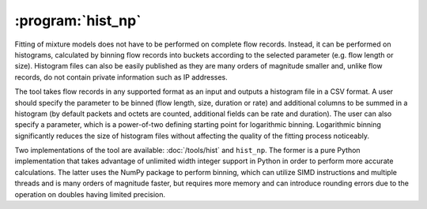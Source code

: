 :program:`hist_np`
******************

.. argparse::
   :ref: flow_models.hist_np.parser
   :prog: python3 -m flow_models.hist_np

Fitting of mixture models does not have to be performed on complete flow records. Instead, it can be performed on histograms, calculated by binning flow records into buckets according to the selected parameter (e.g. flow length or size). Histogram files can also be easily published as they are many orders of magnitude smaller and, unlike flow records, do not contain private information such as IP addresses.

The tool takes flow records in any supported format as an input and outputs a histogram file in a CSV format. A user should specify the parameter to be binned (flow length, size, duration or rate) and additional columns to be summed in a histogram (by default packets and octets are counted, additional fields can be rate and duration). The user can also specify a parameter, which is a power-of-two defining starting point for logarithmic binning. Logarithmic binning significantly reduces the size of histogram files without affecting the quality of the fitting process noticeably.

Two implementations of the tool are available: :doc:`/tools/hist` and ``hist_np``. The former is a pure Python implementation that takes advantage of unlimited width integer support in Python in order to perform more accurate calculations. The latter uses the NumPy package to perform binning, which can utilize SIMD instructions and multiple threads and is many orders of magnitude faster, but requires more memory and can introduce rounding errors due to the operation on doubles having limited precision.
